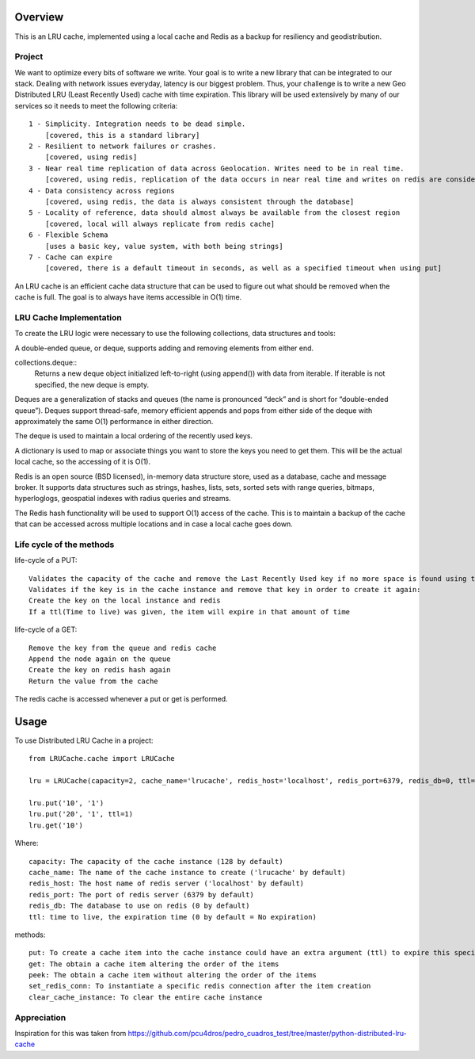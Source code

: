 ========
Overview
========

This is an LRU cache, implemented using a local cache and Redis as a backup for resiliency and geodistribution.

Project
=======

We want to optimize every bits of software we write. Your goal is to write a new library that can be integrated to our stack. Dealing with network issues everyday, latency is our biggest problem. Thus, your challenge is to write a new Geo Distributed LRU (Least Recently Used) cache with time expiration. This library will be used extensively by many of our services so it needs to meet the following criteria::

  1 - Simplicity. Integration needs to be dead simple.
      [covered, this is a standard library]
  2 - Resilient to network failures or crashes.
      [covered, using redis]
  3 - Near real time replication of data across Geolocation. Writes need to be in real time.
      [covered, using redis, replication of the data occurs in near real time and writes on redis are considered in real time]
  4 - Data consistency across regions
      [covered, using redis, the data is always consistent through the database]
  5 - Locality of reference, data should almost always be available from the closest region
      [covered, local will always replicate from redis cache]
  6 - Flexible Schema
      [uses a basic key, value system, with both being strings]
  7 - Cache can expire
      [covered, there is a default timeout in seconds, as well as a specified timeout when using put]


An LRU cache is an efficient cache data structure that can be used to figure out what should be removed when the cache is full. The goal is to always have items accessible in O(1) time.

LRU Cache Implementation
========================

To create the LRU logic were necessary to use the following collections, data structures and tools:



A double-ended queue, or deque, supports adding and removing elements from either end.

collections.deque::
    Returns a new deque object initialized left-to-right (using append()) with data from iterable. If iterable is not specified, the new deque is empty.

Deques are a generalization of stacks and queues (the name is pronounced “deck” and is short for “double-ended queue”). Deques support thread-safe, memory efficient appends and pops from either side of the deque with approximately the same O(1) performance in either direction.

The deque is used to maintain a local ordering of the recently used keys.



A dictionary is used to map or associate things you want to store the keys you need to get them. This will be the actual local cache, so the accessing of it is O(1).


Redis is an open source (BSD licensed), in-memory data structure store, used as a database, cache and message broker. It supports data structures such as strings, hashes, lists, sets, sorted sets with range queries, bitmaps, hyperloglogs, geospatial indexes with radius queries and streams.

The Redis hash functionality will be used to support O(1) access of the cache. This is to maintain a backup of the cache that can be accessed across multiple locations and in case a local cache goes down.


Life cycle of the methods
=========================
life-cycle of a PUT::

    Validates the capacity of the cache and remove the Last Recently Used key if no more space is found using the popleft() command
    Validates if the key is in the cache instance and remove that key in order to create it again:
    Create the key on the local instance and redis
    If a ttl(Time to live) was given, the item will expire in that amount of time


life-cycle of a GET::

    Remove the key from the queue and redis cache
    Append the node again on the queue
    Create the key on redis hash again
    Return the value from the cache

The redis cache is accessed whenever a put or get is performed.

=====
Usage
=====

To use Distributed LRU Cache in a project::


	from LRUCache.cache import LRUCache

        lru = LRUCache(capacity=2, cache_name='lrucache', redis_host='localhost', redis_port=6379, redis_db=0, ttl=5)

        lru.put('10', '1')
        lru.put('20', '1', ttl=1)
        lru.get('10')



Where::

   capacity: The capacity of the cache instance (128 by default)
   cache_name: The name of the cache instance to create ('lrucache' by default)
   redis_host: The host name of redis server ('localhost' by default)
   redis_port: The port of redis server (6379 by default)
   redis_db: The database to use on redis (0 by default)
   ttl: time to live, the expiration time (0 by default = No expiration)


methods::

   put: To create a cache item into the cache instance could have an extra argument (ttl) to expire this specific item
   get: The obtain a cache item altering the order of the items
   peek: The obtain a cache item without altering the order of the items
   set_redis_conn: To instantiate a specific redis connection after the item creation
   clear_cache_instance: To clear the entire cache instance

Appreciation
============

Inspiration for this was taken from https://github.com/pcu4dros/pedro_cuadros_test/tree/master/python-distributed-lru-cache